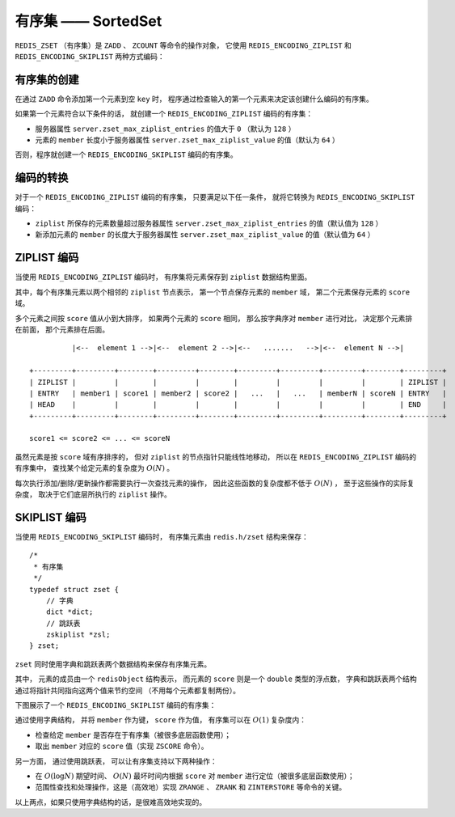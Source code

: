 .. _sorted_set:

有序集 —— SortedSet
========================

``REDIS_ZSET`` （有序集）是 ``ZADD`` 、 ``ZCOUNT`` 等命令的操作对象，
它使用 ``REDIS_ENCODING_ZIPLIST`` 和 ``REDIS_ENCODING_SKIPLIST`` 两种方式编码：

.. image:: image/redis_zset.png


有序集的创建
---------------

在通过 ``ZADD`` 命令添加第一个元素到空 ``key`` 时，
程序通过检查输入的第一个元素来决定该创建什么编码的有序集。

如果第一个元素符合以下条件的话，
就创建一个 ``REDIS_ENCODING_ZIPLIST`` 编码的有序集：

- 服务器属性 ``server.zset_max_ziplist_entries`` 的值大于 ``0`` （默认为 ``128`` ）

- 元素的 ``member`` 长度小于服务器属性 ``server.zset_max_ziplist_value`` 的值（默认为 ``64`` ）

否则，程序就创建一个 ``REDIS_ENCODING_SKIPLIST`` 编码的有序集。


编码的转换
-------------

对于一个 ``REDIS_ENCODING_ZIPLIST`` 编码的有序集，
只要满足以下任一条件，
就将它转换为 ``REDIS_ENCODING_SKIPLIST`` 编码：

- ``ziplist`` 所保存的元素数量超过服务器属性 ``server.zset_max_ziplist_entries`` 的值（默认值为 ``128`` ）

- 新添加元素的 ``member`` 的长度大于服务器属性 ``server.zset_max_ziplist_value`` 的值（默认值为 ``64`` ）


ZIPLIST 编码
------------------

当使用 ``REDIS_ENCODING_ZIPLIST`` 编码时，
有序集将元素保存到 ``ziplist`` 数据结构里面。

其中，每个有序集元素以两个相邻的 ``ziplist`` 节点表示，
第一个节点保存元素的 ``member`` 域，
第二个元素保存元素的 ``score`` 域。

多个元素之间按 ``score`` 值从小到大排序，
如果两个元素的 ``score`` 相同，
那么按字典序对 ``member`` 进行对比，
决定那个元素排在前面，
那个元素排在后面。

::

              |<--  element 1 -->|<--  element 2 -->|<--   .......   -->|<--  element N -->|

    +---------+---------+--------+---------+--------+---------+---------+---------+--------+---------+
    | ZIPLIST |         |        |         |        |         |         |         |        | ZIPLIST |
    | ENTRY   | member1 | score1 | member2 | score2 |   ...   |   ...   | memberN | scoreN | ENTRY   |
    | HEAD    |         |        |         |        |         |         |         |        | END     |
    +---------+---------+--------+---------+--------+---------+---------+---------+--------+---------+

    score1 <= score2 <= ... <= scoreN

虽然元素是按 ``score`` 域有序排序的，
但对 ``ziplist`` 的节点指针只能线性地移动，
所以在 ``REDIS_ENCODING_ZIPLIST`` 编码的有序集中，
查找某个给定元素的复杂度为 :math:`O(N)` 。

每次执行添加/删除/更新操作都需要执行一次查找元素的操作，
因此这些函数的复杂度都不低于 :math:`O(N)` ，
至于这些操作的实际复杂度，
取决于它们底层所执行的 ``ziplist`` 操作。


SKIPLIST 编码
----------------

当使用 ``REDIS_ENCODING_SKIPLIST`` 编码时，
有序集元素由 ``redis.h/zset`` 结构来保存：

::

    /*
     * 有序集
     */
    typedef struct zset {
        // 字典
        dict *dict;
        // 跳跃表
        zskiplist *zsl;
    } zset;

``zset`` 同时使用字典和跳跃表两个数据结构来保存有序集元素。

其中，
元素的成员由一个 ``redisObject`` 结构表示，
而元素的 ``score`` 则是一个 ``double`` 类型的浮点数，
字典和跳跃表两个结构通过将指针共同指向这两个值来节约空间
（不用每个元素都复制两份）。

下图展示了一个 ``REDIS_ENCODING_SKIPLIST`` 编码的有序集：

.. image:: image/zset.png

通过使用字典结构，
并将 ``member`` 作为键，
``score`` 作为值，
有序集可以在 :math:`O(1)` 复杂度内：

- 检查给定 ``member`` 是否存在于有序集（被很多底层函数使用）；
- 取出 ``member`` 对应的 ``score`` 值（实现 ``ZSCORE`` 命令）。

另一方面，
通过使用跳跃表，
可以让有序集支持以下两种操作：

- 在 :math:`O(\log N)` 期望时间、 :math:`O(N)` 最坏时间内根据 ``score`` 对 ``member`` 进行定位（被很多底层函数使用）；

- 范围性查找和处理操作，这是（高效地）实现 ``ZRANGE`` 、 ``ZRANK`` 和 ``ZINTERSTORE`` 等命令的关键。

以上两点，如果只使用字典结构的话，是很难高效地实现的。
